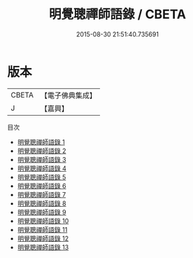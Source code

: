 #+TITLE: 明覺聰禪師語錄 / CBETA

#+DATE: 2015-08-30 21:51:40.735691
* 版本
 |     CBETA|【電子佛典集成】|
 |         J|【嘉興】    |
目次
 - [[file:KR6q0418_001.txt][明覺聰禪師語錄 1]]
 - [[file:KR6q0418_002.txt][明覺聰禪師語錄 2]]
 - [[file:KR6q0418_003.txt][明覺聰禪師語錄 3]]
 - [[file:KR6q0418_004.txt][明覺聰禪師語錄 4]]
 - [[file:KR6q0418_005.txt][明覺聰禪師語錄 5]]
 - [[file:KR6q0418_006.txt][明覺聰禪師語錄 6]]
 - [[file:KR6q0418_007.txt][明覺聰禪師語錄 7]]
 - [[file:KR6q0418_008.txt][明覺聰禪師語錄 8]]
 - [[file:KR6q0418_009.txt][明覺聰禪師語錄 9]]
 - [[file:KR6q0418_010.txt][明覺聰禪師語錄 10]]
 - [[file:KR6q0418_011.txt][明覺聰禪師語錄 11]]
 - [[file:KR6q0418_012.txt][明覺聰禪師語錄 12]]
 - [[file:KR6q0418_013.txt][明覺聰禪師語錄 13]]
